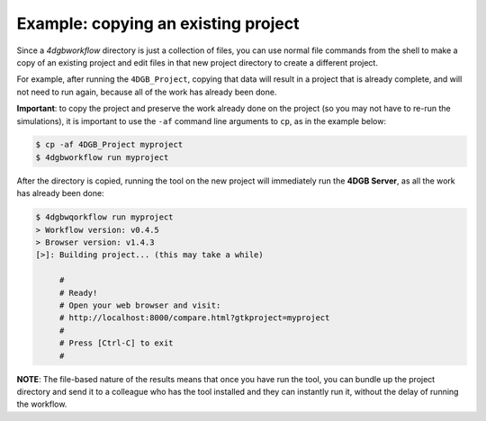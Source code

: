 Example: copying an existing project
====================================

Since a `4dgbworkflow` directory is just a collection of files, you can use
normal file commands from the shell to make a copy of an existing project and
edit files in that new project directory to create a different project.

For example, after running the ``4DGB_Project``, copying that data will result
in a project that is already complete, and will not need to run again, because
all of the work has already been done.

**Important**: to copy the project and preserve the work already done on the
project (so you may not have to re-run the simulations), it is important to use
the ``-af`` command line arguments to ``cp``, as in the example below:

.. code-block:: console

   $ cp -af 4DGB_Project myproject 
   $ 4dgbworkflow run myproject

After the directory is copied, running the tool on the new project will
immediately run the **4DGB Server**, as all the work has already been done:

.. code-block:: console

   $ 4dgbwqorkflow run myproject
   > Workflow version: v0.4.5
   > Browser version: v1.4.3
   [>]: Building project... (this may take a while)

        #
        # Ready!
        # Open your web browser and visit:
        # http://localhost:8000/compare.html?gtkproject=myproject
        #
        # Press [Ctrl-C] to exit
        #

**NOTE**: The file-based nature of the results means that once you have run the
tool, you can bundle up the project directory and send it to a colleague who
has the tool installed and they can instantly run it, without the delay of
running the workflow.
